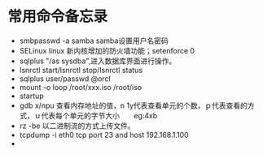 

* 常用命令备忘录
  * smbpasswd -a samba  samba设置用户名密码
  * SELinux linux 新内核增加的防火墙功能；setenforce 0
  * sqlplus "/as sysdba",进入数据库界面进行操作。
  * lsnrctl start/lsnrctl stop/lsnrctl status
  * sqlplus user/passwd @orcl
  * mount -o loop /root/xxx.iso /root/iso
  * startup
  * gdb  x/npu  查看内存地址的值，n 1y代表查看单元的个数，ｐ代表查看的方式，ｕ代表每个单元的字节大小　　eg:4xb
  * rz -be 以二进制流的方式上传文件。
  * tcpdump -i eth0 tcp port 23 and host 192.168.1.100
  * 







  











